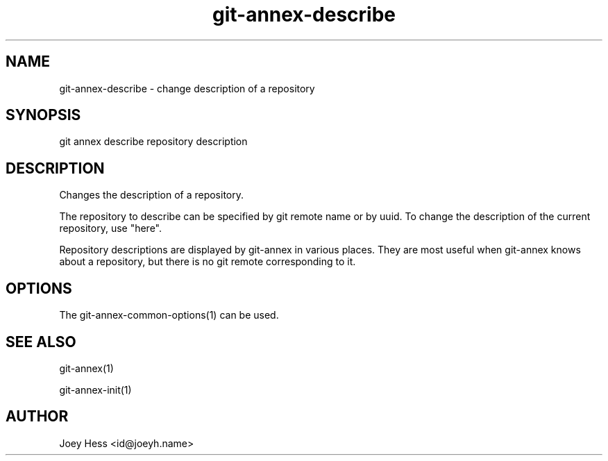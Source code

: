 .TH git-annex-describe 1
.SH NAME
git-annex-describe \- change description of a repository
.PP
.SH SYNOPSIS
git annex describe repository description
.PP
.SH DESCRIPTION
Changes the description of a repository.
.PP
The repository to describe can be specified by git remote name or
by uuid. To change the description of the current repository, use
"here".
.PP
Repository descriptions are displayed by git-annex in various places.
They are most useful when git-annex knows about a repository, but there is
no git remote corresponding to it.
.PP
.SH OPTIONS
.IP "The git-annex\-common\-options(1) can be used."
.IP
.SH SEE ALSO
git-annex(1)
.PP
git-annex\-init(1)
.PP
.SH AUTHOR
Joey Hess <id@joeyh.name>
.PP
.PP

